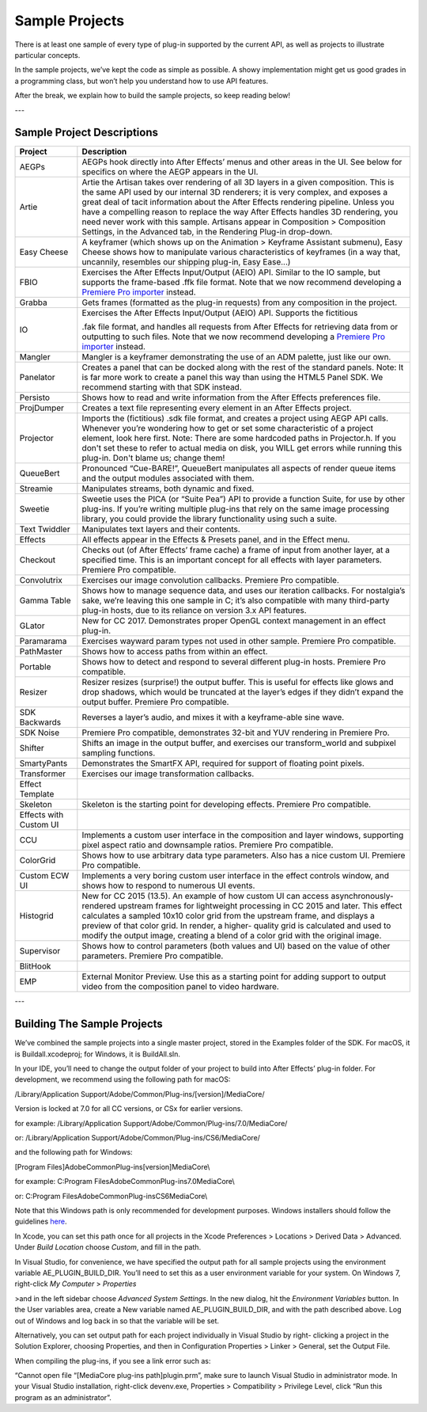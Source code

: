 .. _intro/sample-projects:

Sample Projects
################################################################################

There is at least one sample of every type of plug-in supported by the current API, as well as projects to illustrate particular concepts.

In the sample projects, we’ve kept the code as simple as possible. A showy implementation might get us good grades in a programming class, but won’t help you understand how to use API features.

After the break, we explain how to build the sample projects, so keep reading below!

---

Sample Project Descriptions
================================================================================

+------------------------+--------------------------------------------------------------------------------------------------------------------------------------------------------------------------------------------------------------------------------------------------------------------------------------------------------------------------------------------------------------------------------------------------------------------------------------------------------------------------------------------------------+
|      **Project**       |                                                                                                                                                                                                                                            **Description**                                                                                                                                                                                                                                             |
+========================+========================================================================================================================================================================================================================================================================================================================================================================================================================================================================================================+
| AEGPs                  | AEGPs hook directly into After Effects’ menus and other areas in the UI. See below for specifics on where the AEGP appears in the UI.                                                                                                                                                                                                                                                                                                                                                                  |
+------------------------+--------------------------------------------------------------------------------------------------------------------------------------------------------------------------------------------------------------------------------------------------------------------------------------------------------------------------------------------------------------------------------------------------------------------------------------------------------------------------------------------------------+
| Artie                  | Artie the Artisan takes over rendering of all 3D layers in a given composition. This is the same API used by our internal 3D renderers; it is very complex, and exposes a great deal of tacit information about the After Effects rendering pipeline. Unless you have a compelling reason to replace the way After Effects handles 3D rendering, you need never work with this sample. Artisans appear in Composition > Composition Settings, in the Advanced tab, in the Rendering Plug-in drop-down. |
+------------------------+--------------------------------------------------------------------------------------------------------------------------------------------------------------------------------------------------------------------------------------------------------------------------------------------------------------------------------------------------------------------------------------------------------------------------------------------------------------------------------------------------------+
| Easy Cheese            | A keyframer (which shows up on the Animation > Keyframe Assistant submenu), Easy Cheese shows how to manipulate various characteristics of keyframes (in a way that, uncannily, resembles our shipping plug-in, Easy Ease...)                                                                                                                                                                                                                                                                          |
+------------------------+--------------------------------------------------------------------------------------------------------------------------------------------------------------------------------------------------------------------------------------------------------------------------------------------------------------------------------------------------------------------------------------------------------------------------------------------------------------------------------------------------------+
| FBIO                   | Exercises the After Effects Input/Output (AEIO) API. Similar to the IO sample, but supports the frame-based .ffk file format. Note that we now recommend developing a `Premiere Pro importer <#_bookmark17>`__ instead.                                                                                                                                                                                                                                                                                |
+------------------------+--------------------------------------------------------------------------------------------------------------------------------------------------------------------------------------------------------------------------------------------------------------------------------------------------------------------------------------------------------------------------------------------------------------------------------------------------------------------------------------------------------+
| Grabba                 | Gets frames (formatted as the plug-in requests) from any composition in the project.                                                                                                                                                                                                                                                                                                                                                                                                                   |
+------------------------+--------------------------------------------------------------------------------------------------------------------------------------------------------------------------------------------------------------------------------------------------------------------------------------------------------------------------------------------------------------------------------------------------------------------------------------------------------------------------------------------------------+
| IO                     | Exercises the After Effects Input/Output (AEIO) API. Supports the fictitious                                                                                                                                                                                                                                                                                                                                                                                                                           |
|                        |                                                                                                                                                                                                                                                                                                                                                                                                                                                                                                        |
|                        | .fak file format, and handles all requests from After Effects for retrieving data from or outputting to such files. Note that we now recommend developing a `Premiere Pro importer <#_bookmark17>`__ instead.                                                                                                                                                                                                                                                                                          |
+------------------------+--------------------------------------------------------------------------------------------------------------------------------------------------------------------------------------------------------------------------------------------------------------------------------------------------------------------------------------------------------------------------------------------------------------------------------------------------------------------------------------------------------+
| Mangler                | Mangler is a keyframer demonstrating the use of an ADM palette, just like our own.                                                                                                                                                                                                                                                                                                                                                                                                                     |
+------------------------+--------------------------------------------------------------------------------------------------------------------------------------------------------------------------------------------------------------------------------------------------------------------------------------------------------------------------------------------------------------------------------------------------------------------------------------------------------------------------------------------------------+
| Panelator              | Creates a panel that can be docked along with the rest of the standard panels. Note: It is far more work to create a panel this way than using the HTML5 Panel SDK. We recommend starting with that SDK instead.                                                                                                                                                                                                                                                                                       |
+------------------------+--------------------------------------------------------------------------------------------------------------------------------------------------------------------------------------------------------------------------------------------------------------------------------------------------------------------------------------------------------------------------------------------------------------------------------------------------------------------------------------------------------+
| Persisto               | Shows how to read and write information from the After Effects preferences file.                                                                                                                                                                                                                                                                                                                                                                                                                       |
+------------------------+--------------------------------------------------------------------------------------------------------------------------------------------------------------------------------------------------------------------------------------------------------------------------------------------------------------------------------------------------------------------------------------------------------------------------------------------------------------------------------------------------------+
| ProjDumper             | Creates a text file representing every element in an After Effects project.                                                                                                                                                                                                                                                                                                                                                                                                                            |
+------------------------+--------------------------------------------------------------------------------------------------------------------------------------------------------------------------------------------------------------------------------------------------------------------------------------------------------------------------------------------------------------------------------------------------------------------------------------------------------------------------------------------------------+
| Projector              | Imports the (fictitious) .sdk file format, and creates a project using AEGP API calls. Whenever you’re wondering how to get or set some characteristic of a project element, look here first. Note: There are some hardcoded paths in Projector.h. If you don't set these to refer to actual media on disk, you WILL get errors while running this plug-in. Don't blame us; change them!                                                                                                               |
+------------------------+--------------------------------------------------------------------------------------------------------------------------------------------------------------------------------------------------------------------------------------------------------------------------------------------------------------------------------------------------------------------------------------------------------------------------------------------------------------------------------------------------------+
| QueueBert              | Pronounced “Cue-BARE!”, QueueBert manipulates all aspects of render queue items and the output modules associated with them.                                                                                                                                                                                                                                                                                                                                                                           |
+------------------------+--------------------------------------------------------------------------------------------------------------------------------------------------------------------------------------------------------------------------------------------------------------------------------------------------------------------------------------------------------------------------------------------------------------------------------------------------------------------------------------------------------+
| Streamie               | Manipulates streams, both dynamic and fixed.                                                                                                                                                                                                                                                                                                                                                                                                                                                           |
+------------------------+--------------------------------------------------------------------------------------------------------------------------------------------------------------------------------------------------------------------------------------------------------------------------------------------------------------------------------------------------------------------------------------------------------------------------------------------------------------------------------------------------------+
| Sweetie                | Sweetie uses the PICA (or “Suite Pea”) API to provide a function Suite, for use by other plug-ins. If you’re writing multiple plug-ins that rely on the same image processing library, you could provide the library functionality using such a suite.                                                                                                                                                                                                                                                 |
+------------------------+--------------------------------------------------------------------------------------------------------------------------------------------------------------------------------------------------------------------------------------------------------------------------------------------------------------------------------------------------------------------------------------------------------------------------------------------------------------------------------------------------------+
| Text Twiddler          | Manipulates text layers and their contents.                                                                                                                                                                                                                                                                                                                                                                                                                                                            |
+------------------------+--------------------------------------------------------------------------------------------------------------------------------------------------------------------------------------------------------------------------------------------------------------------------------------------------------------------------------------------------------------------------------------------------------------------------------------------------------------------------------------------------------+
| Effects                | All effects appear in the Effects & Presets panel, and in the Effect menu.                                                                                                                                                                                                                                                                                                                                                                                                                             |
+------------------------+--------------------------------------------------------------------------------------------------------------------------------------------------------------------------------------------------------------------------------------------------------------------------------------------------------------------------------------------------------------------------------------------------------------------------------------------------------------------------------------------------------+
| Checkout               | Checks out (of After Effects’ frame cache) a frame of input from another layer, at a specified time. This is an important concept for all effects with layer parameters. Premiere Pro compatible.                                                                                                                                                                                                                                                                                                      |
+------------------------+--------------------------------------------------------------------------------------------------------------------------------------------------------------------------------------------------------------------------------------------------------------------------------------------------------------------------------------------------------------------------------------------------------------------------------------------------------------------------------------------------------+
| Convolutrix            | Exercises our image convolution callbacks. Premiere Pro compatible.                                                                                                                                                                                                                                                                                                                                                                                                                                    |
+------------------------+--------------------------------------------------------------------------------------------------------------------------------------------------------------------------------------------------------------------------------------------------------------------------------------------------------------------------------------------------------------------------------------------------------------------------------------------------------------------------------------------------------+
| Gamma Table            | Shows how to manage sequence data, and uses our iteration callbacks. For nostalgia’s sake, we’re leaving this one sample in C; it’s also compatible with many third-party plug-in hosts, due to its reliance on version 3.x API features.                                                                                                                                                                                                                                                              |
+------------------------+--------------------------------------------------------------------------------------------------------------------------------------------------------------------------------------------------------------------------------------------------------------------------------------------------------------------------------------------------------------------------------------------------------------------------------------------------------------------------------------------------------+
| GLator                 | New for CC 2017. Demonstrates proper OpenGL context management in an effect plug-in.                                                                                                                                                                                                                                                                                                                                                                                                                   |
+------------------------+--------------------------------------------------------------------------------------------------------------------------------------------------------------------------------------------------------------------------------------------------------------------------------------------------------------------------------------------------------------------------------------------------------------------------------------------------------------------------------------------------------+
| Paramarama             | Exercises wayward param types not used in other sample. Premiere Pro compatible.                                                                                                                                                                                                                                                                                                                                                                                                                       |
+------------------------+--------------------------------------------------------------------------------------------------------------------------------------------------------------------------------------------------------------------------------------------------------------------------------------------------------------------------------------------------------------------------------------------------------------------------------------------------------------------------------------------------------+
| PathMaster             | Shows how to access paths from within an effect.                                                                                                                                                                                                                                                                                                                                                                                                                                                       |
+------------------------+--------------------------------------------------------------------------------------------------------------------------------------------------------------------------------------------------------------------------------------------------------------------------------------------------------------------------------------------------------------------------------------------------------------------------------------------------------------------------------------------------------+
| Portable               | Shows how to detect and respond to several different plug-in hosts. Premiere Pro compatible.                                                                                                                                                                                                                                                                                                                                                                                                           |
+------------------------+--------------------------------------------------------------------------------------------------------------------------------------------------------------------------------------------------------------------------------------------------------------------------------------------------------------------------------------------------------------------------------------------------------------------------------------------------------------------------------------------------------+
| Resizer                | Resizer resizes (surprise!) the output buffer. This is useful for effects like glows and drop shadows, which would be truncated at the layer’s edges if they didn’t expand the output buffer. Premiere Pro compatible.                                                                                                                                                                                                                                                                                 |
+------------------------+--------------------------------------------------------------------------------------------------------------------------------------------------------------------------------------------------------------------------------------------------------------------------------------------------------------------------------------------------------------------------------------------------------------------------------------------------------------------------------------------------------+
| SDK Backwards          | Reverses a layer’s audio, and mixes it with a keyframe-able sine wave.                                                                                                                                                                                                                                                                                                                                                                                                                                 |
+------------------------+--------------------------------------------------------------------------------------------------------------------------------------------------------------------------------------------------------------------------------------------------------------------------------------------------------------------------------------------------------------------------------------------------------------------------------------------------------------------------------------------------------+
| SDK Noise              | Premiere Pro compatible, demonstrates 32-bit and YUV rendering in Premiere Pro.                                                                                                                                                                                                                                                                                                                                                                                                                        |
+------------------------+--------------------------------------------------------------------------------------------------------------------------------------------------------------------------------------------------------------------------------------------------------------------------------------------------------------------------------------------------------------------------------------------------------------------------------------------------------------------------------------------------------+
| Shifter                | Shifts an image in the output buffer, and exercises our transform_world and subpixel sampling functions.                                                                                                                                                                                                                                                                                                                                                                                               |
+------------------------+--------------------------------------------------------------------------------------------------------------------------------------------------------------------------------------------------------------------------------------------------------------------------------------------------------------------------------------------------------------------------------------------------------------------------------------------------------------------------------------------------------+
| SmartyPants            | Demonstrates the SmartFX API, required for support of floating point pixels.                                                                                                                                                                                                                                                                                                                                                                                                                           |
+------------------------+--------------------------------------------------------------------------------------------------------------------------------------------------------------------------------------------------------------------------------------------------------------------------------------------------------------------------------------------------------------------------------------------------------------------------------------------------------------------------------------------------------+
| Transformer            | Exercises our image transformation callbacks.                                                                                                                                                                                                                                                                                                                                                                                                                                                          |
+------------------------+--------------------------------------------------------------------------------------------------------------------------------------------------------------------------------------------------------------------------------------------------------------------------------------------------------------------------------------------------------------------------------------------------------------------------------------------------------------------------------------------------------+
| Effect Template        |                                                                                                                                                                                                                                                                                                                                                                                                                                                                                                        |
+------------------------+--------------------------------------------------------------------------------------------------------------------------------------------------------------------------------------------------------------------------------------------------------------------------------------------------------------------------------------------------------------------------------------------------------------------------------------------------------------------------------------------------------+
| Skeleton               | Skeleton is the starting point for developing effects. Premiere Pro compatible.                                                                                                                                                                                                                                                                                                                                                                                                                        |
+------------------------+--------------------------------------------------------------------------------------------------------------------------------------------------------------------------------------------------------------------------------------------------------------------------------------------------------------------------------------------------------------------------------------------------------------------------------------------------------------------------------------------------------+
| Effects with Custom UI |                                                                                                                                                                                                                                                                                                                                                                                                                                                                                                        |
+------------------------+--------------------------------------------------------------------------------------------------------------------------------------------------------------------------------------------------------------------------------------------------------------------------------------------------------------------------------------------------------------------------------------------------------------------------------------------------------------------------------------------------------+
| CCU                    | Implements a custom user interface in the composition and layer windows, supporting pixel aspect ratio and downsample ratios. Premiere Pro compatible.                                                                                                                                                                                                                                                                                                                                                 |
+------------------------+--------------------------------------------------------------------------------------------------------------------------------------------------------------------------------------------------------------------------------------------------------------------------------------------------------------------------------------------------------------------------------------------------------------------------------------------------------------------------------------------------------+
| ColorGrid              | Shows how to use arbitrary data type parameters. Also has a nice custom UI. Premiere Pro compatible.                                                                                                                                                                                                                                                                                                                                                                                                   |
+------------------------+--------------------------------------------------------------------------------------------------------------------------------------------------------------------------------------------------------------------------------------------------------------------------------------------------------------------------------------------------------------------------------------------------------------------------------------------------------------------------------------------------------+
| Custom ECW UI          | Implements a very boring custom user interface in the effect controls window, and shows how to respond to numerous UI events.                                                                                                                                                                                                                                                                                                                                                                          |
+------------------------+--------------------------------------------------------------------------------------------------------------------------------------------------------------------------------------------------------------------------------------------------------------------------------------------------------------------------------------------------------------------------------------------------------------------------------------------------------------------------------------------------------+
| Histogrid              | New for CC 2015 (13.5). An example of how custom UI can access asynchronously-rendered upstream frames for lightweight processing in CC 2015 and later. This effect calculates a sampled 10x10 color grid from the upstream frame, and displays a preview of that color grid. In render, a higher- quality grid is calculated and used to modify the output image, creating a blend of a color grid with the original image.                                                                           |
+------------------------+--------------------------------------------------------------------------------------------------------------------------------------------------------------------------------------------------------------------------------------------------------------------------------------------------------------------------------------------------------------------------------------------------------------------------------------------------------------------------------------------------------+
| Supervisor             | Shows how to control parameters (both values and UI) based on the value of other parameters. Premiere Pro compatible.                                                                                                                                                                                                                                                                                                                                                                                  |
+------------------------+--------------------------------------------------------------------------------------------------------------------------------------------------------------------------------------------------------------------------------------------------------------------------------------------------------------------------------------------------------------------------------------------------------------------------------------------------------------------------------------------------------+
| BlitHook               |                                                                                                                                                                                                                                                                                                                                                                                                                                                                                                        |
+------------------------+--------------------------------------------------------------------------------------------------------------------------------------------------------------------------------------------------------------------------------------------------------------------------------------------------------------------------------------------------------------------------------------------------------------------------------------------------------------------------------------------------------+
| EMP                    | External Monitor Preview. Use this as a starting point for adding support to output video from the composition panel to video hardware.                                                                                                                                                                                                                                                                                                                                                                |
+------------------------+--------------------------------------------------------------------------------------------------------------------------------------------------------------------------------------------------------------------------------------------------------------------------------------------------------------------------------------------------------------------------------------------------------------------------------------------------------------------------------------------------------+

---

Building The Sample Projects
================================================================================

We’ve combined the sample projects into a single master project, stored in the Examples folder of the SDK. For macOS, it is Buildall.xcodeproj; for Windows, it is BuildAll.sln.

In your IDE, you’ll need to change the output folder of your project to build into After Effects’ plug-in folder. For development, we recommend using the following path for macOS:

/Library/Application Support/Adobe/Common/Plug-ins/[version]/MediaCore/

Version is locked at 7.0 for all CC versions, or CSx for earlier versions.

for example: /Library/Application Support/Adobe/Common/Plug-ins/7.0/MediaCore/

or: /Library/Application Support/Adobe/Common/Plug-ins/CS6/MediaCore/

and the following path for Windows:

[Program Files]\Adobe\Common\Plug-ins\[version]\MediaCore\\

for example: C:\Program Files\Adobe\Common\Plug-ins\7.0\MediaCore\\

or: C:\Program Files\Adobe\Common\Plug-ins\CS6\MediaCore\\

Note that this Windows path is only recommended for development purposes. Windows installers should follow the guidelines `here <#where-installers-should-put-plug-ins>`__.

In Xcode, you can set this path once for all projects in the Xcode Preferences > Locations > Derived Data > Advanced. Under *Build Location* choose *Custom*, and fill in the path.

In Visual Studio, for convenience, we have specified the output path for all sample projects using the environment variable AE_PLUGIN_BUILD_DIR. You’ll need to set this as a user environment variable for your system. On Windows 7, right-click *My Computer* > *Properties*

>and in the left sidebar choose *Advanced System Settings*. In the new dialog, hit the *Environment Variables* button. In the User variables area, create a New variable named AE_PLUGIN_BUILD_DIR, and with the path described above. Log out of Windows and log back in so that the variable will be set.

Alternatively, you can set output path for each project individually in Visual Studio by right- clicking a project in the Solution Explorer, choosing Properties, and then in Configuration Properties > Linker > General, set the Output File.

When compiling the plug-ins, if you see a link error such as:

“Cannot open file “[MediaCore plug-ins path]\plugin.prm”, make sure to launch Visual Studio in administrator mode. In your Visual Studio installation, right-click devenv.exe, Properties > Compatibility > Privilege Level, click “Run this program as an administrator”.
